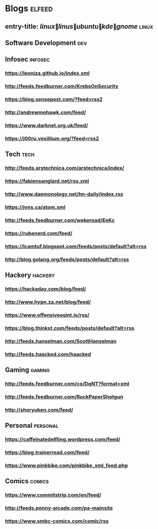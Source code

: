 * Blogs                                                              :elfeed:
** entry-title: \(linux\|linus\|ubuntu\|kde\|gnome\)                  :linux:
** Software Development                                                 :dev:
** Infosec                                                          :infosec:
*** https://leonjza.github.io/index.xml
*** http://feeds.feedburner.com/KrebsOnSecurity
*** https://blog.sensepost.com/?feed=rss2
*** http://andrewmohawk.com/feed/
*** https://www.darknet.org.uk/feed/
*** https://j00ru.vexillium.org/?feed=rss2
** Tech                                                             :tech:
*** http://feeds.arstechnica.com/arstechnica/index/
*** https://fabiensanglard.net/rss.xml
*** http://www.daemonology.net/hn-daily/index.rss
*** https://jvns.ca/atom.xml
*** http://feeds.feedburner.com/wekeroad/EeKc
*** https://rubenerd.com/feed/
*** https://lcamtuf.blogspot.com/feeds/posts/default?alt=rss
*** http://blog.golang.org/feeds/posts/default?alt=rss
** Hackery                                                              :hackery:
*** https://hackaday.com/blog/feed/
*** http://www.hypn.za.net/blog/feed/
*** https://www.offensiveosint.io/rss/
*** https://blog.thinkst.com/feeds/posts/default?alt=rss
*** http://feeds.hanselman.com/ScottHanselman
*** http://feeds.haacked.com/haacked
** Gaming                                                            :gaming:
*** http://feeds.feedburner.com/co/DqNT?format=xml
*** http://feeds.feedburner.com/RockPaperShotgun
*** http://shoryuken.com/feed/
** Personal  :personal:
*** https://caffeinatedelfling.wordpress.com/feed/
*** https://blog.trainerroad.com/feed/
*** https://www.pinkbike.com/pinkbike_xml_feed.php
** Comics :comics:
*** https://www.commitstrip.com/en/feed/
*** http://feeds.penny-arcade.com/pa-mainsite
*** https://www.smbc-comics.com/comic/rss

